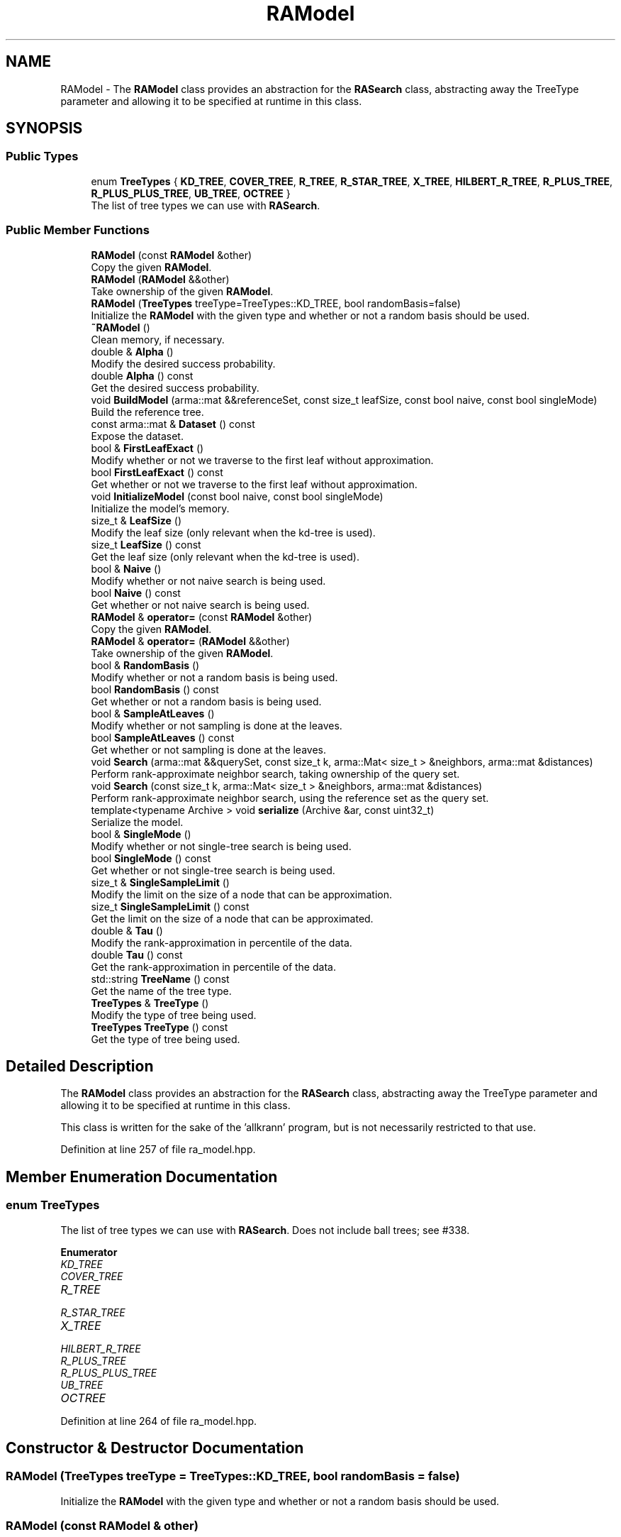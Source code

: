.TH "RAModel" 3 "Sun Jun 20 2021" "Version 3.4.2" "mlpack" \" -*- nroff -*-
.ad l
.nh
.SH NAME
RAModel \- The \fBRAModel\fP class provides an abstraction for the \fBRASearch\fP class, abstracting away the TreeType parameter and allowing it to be specified at runtime in this class\&.  

.SH SYNOPSIS
.br
.PP
.SS "Public Types"

.in +1c
.ti -1c
.RI "enum \fBTreeTypes\fP { \fBKD_TREE\fP, \fBCOVER_TREE\fP, \fBR_TREE\fP, \fBR_STAR_TREE\fP, \fBX_TREE\fP, \fBHILBERT_R_TREE\fP, \fBR_PLUS_TREE\fP, \fBR_PLUS_PLUS_TREE\fP, \fBUB_TREE\fP, \fBOCTREE\fP }"
.br
.RI "The list of tree types we can use with \fBRASearch\fP\&. "
.in -1c
.SS "Public Member Functions"

.in +1c
.ti -1c
.RI "\fBRAModel\fP (const \fBRAModel\fP &other)"
.br
.RI "Copy the given \fBRAModel\fP\&. "
.ti -1c
.RI "\fBRAModel\fP (\fBRAModel\fP &&other)"
.br
.RI "Take ownership of the given \fBRAModel\fP\&. "
.ti -1c
.RI "\fBRAModel\fP (\fBTreeTypes\fP treeType=TreeTypes::KD_TREE, bool randomBasis=false)"
.br
.RI "Initialize the \fBRAModel\fP with the given type and whether or not a random basis should be used\&. "
.ti -1c
.RI "\fB~RAModel\fP ()"
.br
.RI "Clean memory, if necessary\&. "
.ti -1c
.RI "double & \fBAlpha\fP ()"
.br
.RI "Modify the desired success probability\&. "
.ti -1c
.RI "double \fBAlpha\fP () const"
.br
.RI "Get the desired success probability\&. "
.ti -1c
.RI "void \fBBuildModel\fP (arma::mat &&referenceSet, const size_t leafSize, const bool naive, const bool singleMode)"
.br
.RI "Build the reference tree\&. "
.ti -1c
.RI "const arma::mat & \fBDataset\fP () const"
.br
.RI "Expose the dataset\&. "
.ti -1c
.RI "bool & \fBFirstLeafExact\fP ()"
.br
.RI "Modify whether or not we traverse to the first leaf without approximation\&. "
.ti -1c
.RI "bool \fBFirstLeafExact\fP () const"
.br
.RI "Get whether or not we traverse to the first leaf without approximation\&. "
.ti -1c
.RI "void \fBInitializeModel\fP (const bool naive, const bool singleMode)"
.br
.RI "Initialize the model's memory\&. "
.ti -1c
.RI "size_t & \fBLeafSize\fP ()"
.br
.RI "Modify the leaf size (only relevant when the kd-tree is used)\&. "
.ti -1c
.RI "size_t \fBLeafSize\fP () const"
.br
.RI "Get the leaf size (only relevant when the kd-tree is used)\&. "
.ti -1c
.RI "bool & \fBNaive\fP ()"
.br
.RI "Modify whether or not naive search is being used\&. "
.ti -1c
.RI "bool \fBNaive\fP () const"
.br
.RI "Get whether or not naive search is being used\&. "
.ti -1c
.RI "\fBRAModel\fP & \fBoperator=\fP (const \fBRAModel\fP &other)"
.br
.RI "Copy the given \fBRAModel\fP\&. "
.ti -1c
.RI "\fBRAModel\fP & \fBoperator=\fP (\fBRAModel\fP &&other)"
.br
.RI "Take ownership of the given \fBRAModel\fP\&. "
.ti -1c
.RI "bool & \fBRandomBasis\fP ()"
.br
.RI "Modify whether or not a random basis is being used\&. "
.ti -1c
.RI "bool \fBRandomBasis\fP () const"
.br
.RI "Get whether or not a random basis is being used\&. "
.ti -1c
.RI "bool & \fBSampleAtLeaves\fP ()"
.br
.RI "Modify whether or not sampling is done at the leaves\&. "
.ti -1c
.RI "bool \fBSampleAtLeaves\fP () const"
.br
.RI "Get whether or not sampling is done at the leaves\&. "
.ti -1c
.RI "void \fBSearch\fP (arma::mat &&querySet, const size_t k, arma::Mat< size_t > &neighbors, arma::mat &distances)"
.br
.RI "Perform rank-approximate neighbor search, taking ownership of the query set\&. "
.ti -1c
.RI "void \fBSearch\fP (const size_t k, arma::Mat< size_t > &neighbors, arma::mat &distances)"
.br
.RI "Perform rank-approximate neighbor search, using the reference set as the query set\&. "
.ti -1c
.RI "template<typename Archive > void \fBserialize\fP (Archive &ar, const uint32_t)"
.br
.RI "Serialize the model\&. "
.ti -1c
.RI "bool & \fBSingleMode\fP ()"
.br
.RI "Modify whether or not single-tree search is being used\&. "
.ti -1c
.RI "bool \fBSingleMode\fP () const"
.br
.RI "Get whether or not single-tree search is being used\&. "
.ti -1c
.RI "size_t & \fBSingleSampleLimit\fP ()"
.br
.RI "Modify the limit on the size of a node that can be approximation\&. "
.ti -1c
.RI "size_t \fBSingleSampleLimit\fP () const"
.br
.RI "Get the limit on the size of a node that can be approximated\&. "
.ti -1c
.RI "double & \fBTau\fP ()"
.br
.RI "Modify the rank-approximation in percentile of the data\&. "
.ti -1c
.RI "double \fBTau\fP () const"
.br
.RI "Get the rank-approximation in percentile of the data\&. "
.ti -1c
.RI "std::string \fBTreeName\fP () const"
.br
.RI "Get the name of the tree type\&. "
.ti -1c
.RI "\fBTreeTypes\fP & \fBTreeType\fP ()"
.br
.RI "Modify the type of tree being used\&. "
.ti -1c
.RI "\fBTreeTypes\fP \fBTreeType\fP () const"
.br
.RI "Get the type of tree being used\&. "
.in -1c
.SH "Detailed Description"
.PP 
The \fBRAModel\fP class provides an abstraction for the \fBRASearch\fP class, abstracting away the TreeType parameter and allowing it to be specified at runtime in this class\&. 

This class is written for the sake of the 'allkrann' program, but is not necessarily restricted to that use\&. 
.PP
Definition at line 257 of file ra_model\&.hpp\&.
.SH "Member Enumeration Documentation"
.PP 
.SS "enum \fBTreeTypes\fP"

.PP
The list of tree types we can use with \fBRASearch\fP\&. Does not include ball trees; see #338\&. 
.PP
\fBEnumerator\fP
.in +1c
.TP
\fB\fIKD_TREE \fP\fP
.TP
\fB\fICOVER_TREE \fP\fP
.TP
\fB\fIR_TREE \fP\fP
.TP
\fB\fIR_STAR_TREE \fP\fP
.TP
\fB\fIX_TREE \fP\fP
.TP
\fB\fIHILBERT_R_TREE \fP\fP
.TP
\fB\fIR_PLUS_TREE \fP\fP
.TP
\fB\fIR_PLUS_PLUS_TREE \fP\fP
.TP
\fB\fIUB_TREE \fP\fP
.TP
\fB\fIOCTREE \fP\fP
.PP
Definition at line 264 of file ra_model\&.hpp\&.
.SH "Constructor & Destructor Documentation"
.PP 
.SS "\fBRAModel\fP (\fBTreeTypes\fP treeType = \fCTreeTypes::KD_TREE\fP, bool randomBasis = \fCfalse\fP)"

.PP
Initialize the \fBRAModel\fP with the given type and whether or not a random basis should be used\&. 
.SS "\fBRAModel\fP (const \fBRAModel\fP & other)"

.PP
Copy the given \fBRAModel\fP\&. 
.PP
\fBParameters\fP
.RS 4
\fIother\fP \fBRAModel\fP to copy\&. 
.RE
.PP

.SS "\fBRAModel\fP (\fBRAModel\fP && other)"

.PP
Take ownership of the given \fBRAModel\fP\&. 
.PP
\fBParameters\fP
.RS 4
\fIother\fP \fBRAModel\fP to take ownership of\&. 
.RE
.PP

.SS "~\fBRAModel\fP ()"

.PP
Clean memory, if necessary\&. 
.SH "Member Function Documentation"
.PP 
.SS "double& Alpha ()\fC [inline]\fP"

.PP
Modify the desired success probability\&. 
.PP
Definition at line 355 of file ra_model\&.hpp\&.
.PP
References RAWrapperBase::Alpha()\&.
.SS "double Alpha () const\fC [inline]\fP"

.PP
Get the desired success probability\&. 
.PP
Definition at line 353 of file ra_model\&.hpp\&.
.PP
References RAWrapperBase::Alpha()\&.
.SS "void BuildModel (arma::mat && referenceSet, const size_t leafSize, const bool naive, const bool singleMode)"

.PP
Build the reference tree\&. 
.SS "const arma::mat& Dataset () const\fC [inline]\fP"

.PP
Expose the dataset\&. 
.PP
Definition at line 335 of file ra_model\&.hpp\&.
.PP
References RAWrapperBase::Dataset()\&.
.SS "bool& FirstLeafExact ()\fC [inline]\fP"

.PP
Modify whether or not we traverse to the first leaf without approximation\&. 
.PP
Definition at line 365 of file ra_model\&.hpp\&.
.PP
References RAWrapperBase::FirstLeafExact()\&.
.SS "bool FirstLeafExact () const\fC [inline]\fP"

.PP
Get whether or not we traverse to the first leaf without approximation\&. 
.PP
Definition at line 363 of file ra_model\&.hpp\&.
.PP
References RAWrapperBase::FirstLeafExact()\&.
.SS "void InitializeModel (const bool naive, const bool singleMode)"

.PP
Initialize the model's memory\&. 
.SS "size_t& LeafSize ()\fC [inline]\fP"

.PP
Modify the leaf size (only relevant when the kd-tree is used)\&. 
.PP
Definition at line 375 of file ra_model\&.hpp\&.
.SS "size_t LeafSize () const\fC [inline]\fP"

.PP
Get the leaf size (only relevant when the kd-tree is used)\&. 
.PP
Definition at line 373 of file ra_model\&.hpp\&.
.SS "bool& Naive ()\fC [inline]\fP"

.PP
Modify whether or not naive search is being used\&. 
.PP
Definition at line 345 of file ra_model\&.hpp\&.
.PP
References RAWrapperBase::Naive()\&.
.SS "bool Naive () const\fC [inline]\fP"

.PP
Get whether or not naive search is being used\&. 
.PP
Definition at line 343 of file ra_model\&.hpp\&.
.PP
References RAWrapperBase::Naive()\&.
.SS "\fBRAModel\fP& operator= (const \fBRAModel\fP & other)"

.PP
Copy the given \fBRAModel\fP\&. 
.PP
\fBParameters\fP
.RS 4
\fIother\fP \fBRAModel\fP to copy\&. 
.RE
.PP

.SS "\fBRAModel\fP& operator= (\fBRAModel\fP && other)"

.PP
Take ownership of the given \fBRAModel\fP\&. 
.PP
\fBParameters\fP
.RS 4
\fIother\fP \fBRAModel\fP to take ownership of\&. 
.RE
.PP

.SS "bool& RandomBasis ()\fC [inline]\fP"

.PP
Modify whether or not a random basis is being used\&. Be sure to rebuild the model using \fBBuildModel()\fP\&. 
.PP
Definition at line 386 of file ra_model\&.hpp\&.
.SS "bool RandomBasis () const\fC [inline]\fP"

.PP
Get whether or not a random basis is being used\&. 
.PP
Definition at line 383 of file ra_model\&.hpp\&.
.SS "bool& SampleAtLeaves ()\fC [inline]\fP"

.PP
Modify whether or not sampling is done at the leaves\&. 
.PP
Definition at line 360 of file ra_model\&.hpp\&.
.PP
References RAWrapperBase::SampleAtLeaves()\&.
.SS "bool SampleAtLeaves () const\fC [inline]\fP"

.PP
Get whether or not sampling is done at the leaves\&. 
.PP
Definition at line 358 of file ra_model\&.hpp\&.
.PP
References RAWrapperBase::SampleAtLeaves()\&.
.SS "void Search (arma::mat && querySet, const size_t k, arma::Mat< size_t > & neighbors, arma::mat & distances)"

.PP
Perform rank-approximate neighbor search, taking ownership of the query set\&. 
.SS "void Search (const size_t k, arma::Mat< size_t > & neighbors, arma::mat & distances)"

.PP
Perform rank-approximate neighbor search, using the reference set as the query set\&. 
.SS "void serialize (Archive & ar, const uint32_t)"

.PP
Serialize the model\&. 
.SS "bool& SingleMode ()\fC [inline]\fP"

.PP
Modify whether or not single-tree search is being used\&. 
.PP
Definition at line 340 of file ra_model\&.hpp\&.
.PP
References RAWrapperBase::SingleMode()\&.
.SS "bool SingleMode () const\fC [inline]\fP"

.PP
Get whether or not single-tree search is being used\&. 
.PP
Definition at line 338 of file ra_model\&.hpp\&.
.PP
References RAWrapperBase::SingleMode()\&.
.SS "size_t& SingleSampleLimit ()\fC [inline]\fP"

.PP
Modify the limit on the size of a node that can be approximation\&. 
.PP
Definition at line 370 of file ra_model\&.hpp\&.
.PP
References RAWrapperBase::SingleSampleLimit()\&.
.SS "size_t SingleSampleLimit () const\fC [inline]\fP"

.PP
Get the limit on the size of a node that can be approximated\&. 
.PP
Definition at line 368 of file ra_model\&.hpp\&.
.PP
References RAWrapperBase::SingleSampleLimit()\&.
.SS "double& Tau ()\fC [inline]\fP"

.PP
Modify the rank-approximation in percentile of the data\&. 
.PP
Definition at line 350 of file ra_model\&.hpp\&.
.PP
References RAWrapperBase::Tau()\&.
.SS "double Tau () const\fC [inline]\fP"

.PP
Get the rank-approximation in percentile of the data\&. 
.PP
Definition at line 348 of file ra_model\&.hpp\&.
.PP
References RAWrapperBase::Tau()\&.
.SS "std::string TreeName () const"

.PP
Get the name of the tree type\&. 
.SS "\fBTreeTypes\fP& TreeType ()\fC [inline]\fP"

.PP
Modify the type of tree being used\&. 
.PP
Definition at line 380 of file ra_model\&.hpp\&.
.SS "\fBTreeTypes\fP TreeType () const\fC [inline]\fP"

.PP
Get the type of tree being used\&. 
.PP
Definition at line 378 of file ra_model\&.hpp\&.

.SH "Author"
.PP 
Generated automatically by Doxygen for mlpack from the source code\&.
